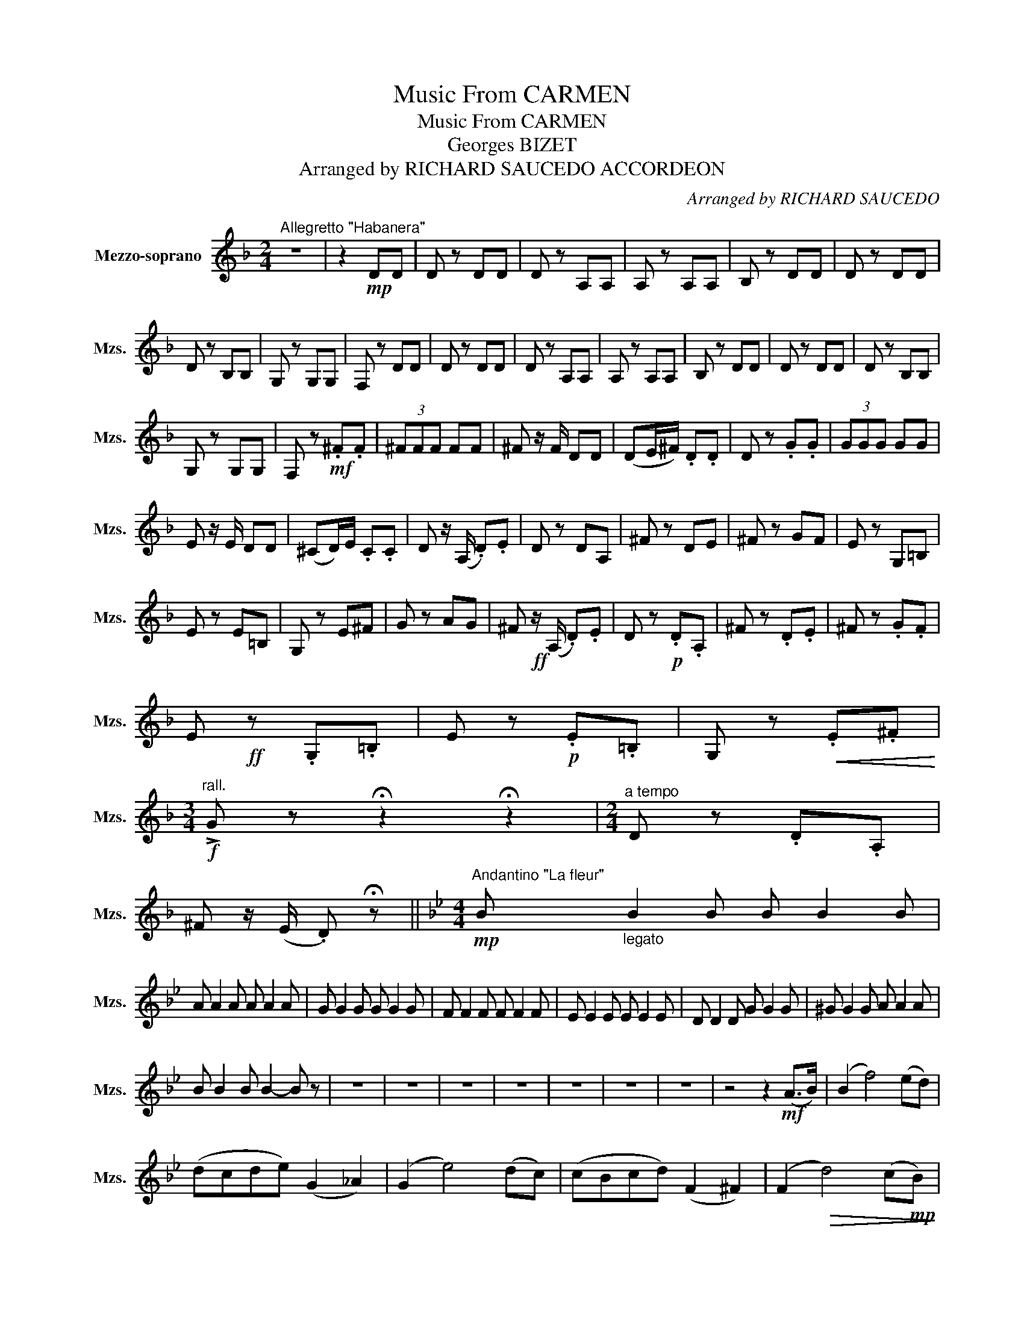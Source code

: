 X:1
T:Music From CARMEN
T:Music From CARMEN
T:Georges BIZET
T:Arranged by RICHARD SAUCEDO ACCORDEON
C:Arranged by RICHARD SAUCEDO
L:1/8
M:2/4
K:F
V:1 treble nm="Mezzo-soprano" snm="Mzs."
V:1
"^Allegretto \"Habanera\"" z4 | z2!mp! DD | D z DD | D z A,A, | A, z A,A, | B, z DD | D z DD | %7
 D z B,B, | G, z G,G, | F, z DD | D z DD | D z A,A, | A, z A,A, | B, z DD | D z DD | D z B,B, | %16
 G, z G,G, | F, z!mf! .^F.F | (3^FFF FF | ^F z/ F/ DD | (DE/^F/) .D.D | D z .G.G | (3GGG GG | %23
 E z/ E/ DD | (^CD/)E/ .C.C | D z/ (A,/ .D).E | D z DA, | ^F z DE | ^F z GF | E z G,=B, | %30
 E z E=B, | G, z E^F | G z AG | ^F!ff! z/ (A,/ .D).E | D z!p! .D.A, | ^F z .D.E | ^F z .G.F | %37
 E!ff! z .G,.=B, | E z!p! .E.=B, | G, z!<(! .E.^F!<)! | %40
[M:3/4]!f!"^rall." !>!G z !fermata!z2 !fermata!z2 |[M:2/4]"^a tempo" D z .D.A, | %42
 ^F z/ (E/ .D) !fermata!z ||[K:Bb][M:4/4]"^Andantino \"La fleur\""!mp! B"_legato" B2 B B B2 B | %44
 A A2 A A A2 A | G G2 G G G2 G | F F2 F F F2 F | E E2 E E E2 E | D D2 D G G2 G | ^G G2 G A A2 A | %50
 B B2 B B2- B z | z8 | z8 | z8 | z8 | z8 | z8 | z8 | z4 z2!mf! (A>B) | (B2 f4) (ed) | %60
 (dcde) (G2 _A2) | (G2 e4) (dc) | (cBcd) (F2 ^F2) | (F2!>(! d4) (c!mp!B)!>)! | %64
"^molto rall." (BAB)c (FA)Bc |"^Lent" (d6 c2) | (c4 B4- |!>(! !fermata!B8-!>)! || %68
!pp!"^Allegro" B) z z2 z4 | z!f! .B.BB .B z z2 | z .B.BB .B z z2 | z .=B.BB .B z z2 | %72
 z .G.GG .G z z2 | .c !>!c2 .c .B z z2 | .A !>!A2 .A .B z z2 | !>!c2 !>!_A2 !>!c2 !>!c2 | %76
 .c.c z .A .B z !>!G z ||[K:Eb][M:2/4]"^\"Toréador\""!ff! B2"_marcato" c>B | G2 G2 | G>F G>A | G4 | %81
 A2 F>B | G4 | E2 C>F | B,4 |!p!"_sub." F4 | (Fc) BA | (GF) GA | G4 | (D2 G2) | G2 (^F>=A) | %91
!<(! d4!<)! | e4 | z!f! =e ^de | =A=B c2- | c=B .G.=e | d4 | z!ff! G .d.c | %98
"^rall." =B z !fermata!d2 |[M:4/4]"^a tempo" !>!G!>!G !>!G2- G^FGF | !>!G!>!G !>!G2- G^FGF | %101
 !>!G z z2 z4 | !>!G z z2 z4 |!<(! G,8-!<)! | G,8 |!ff! !>!G z z2 z4 |] %106

